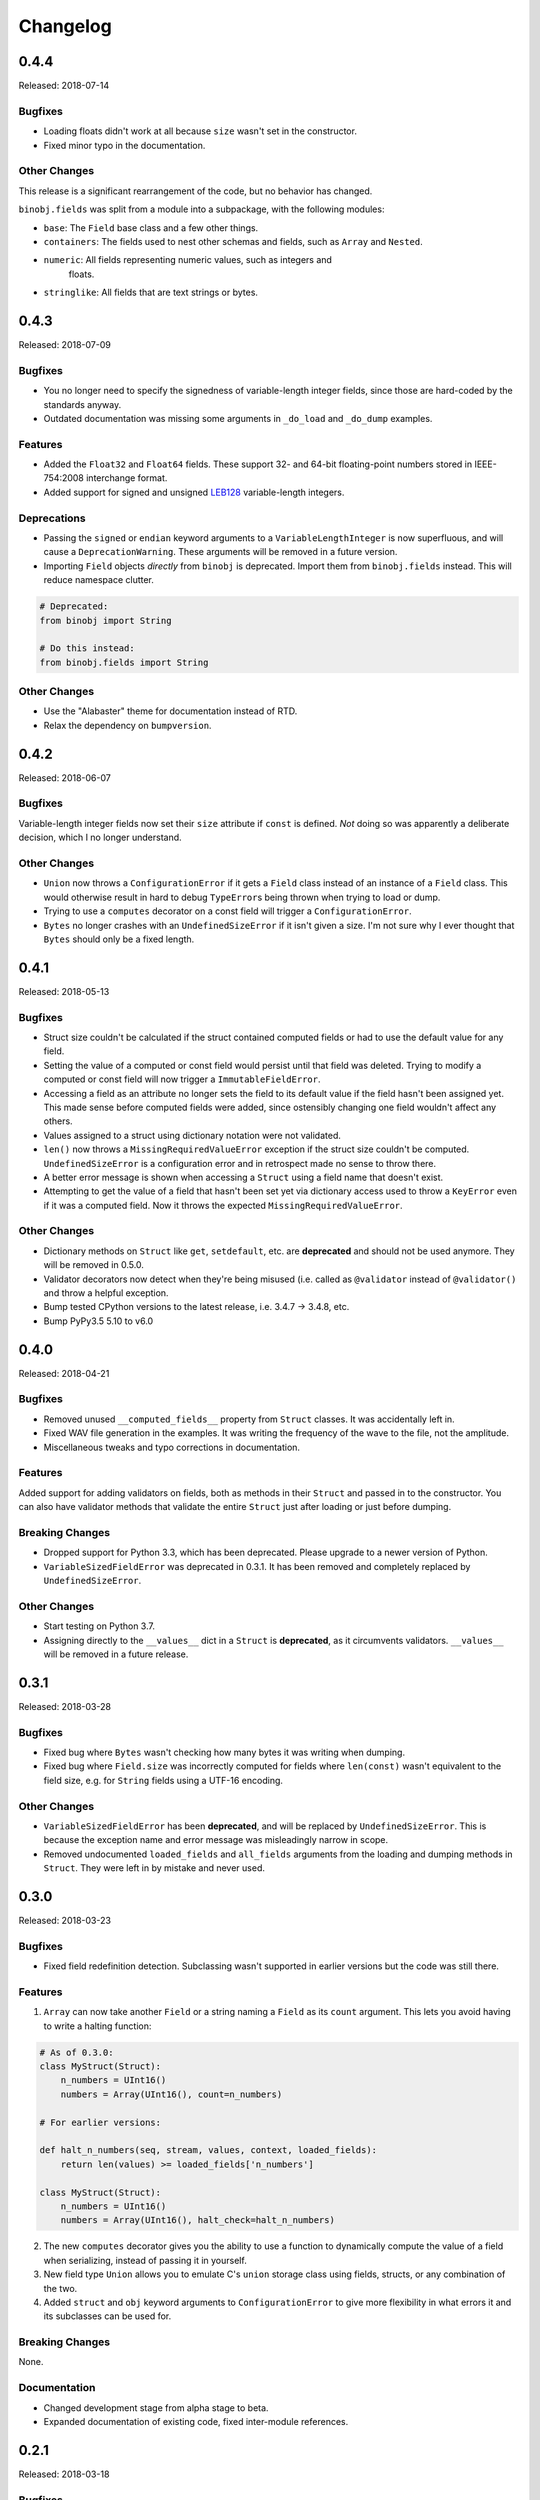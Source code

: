Changelog
=========

0.4.4
-----

Released: 2018-07-14

Bugfixes
~~~~~~~~

* Loading floats didn't work at all because ``size`` wasn't set in the constructor.
* Fixed minor typo in the documentation.


Other Changes
~~~~~~~~~~~~~

This release is a significant rearrangement of the code, but no behavior has
changed.

``binobj.fields`` was split from a module into a subpackage, with the following
modules:

* ``base``: The ``Field`` base class and a few other things.
* ``containers``: The fields used to nest other schemas and fields, such as
  ``Array`` and ``Nested``.
* ``numeric``: All fields representing numeric values, such as integers and
   floats.
* ``stringlike``: All fields that are text strings or bytes.


0.4.3
-----

Released: 2018-07-09

Bugfixes
~~~~~~~~

* You no longer need to specify the signedness of variable-length integer fields,
  since those are hard-coded by the standards anyway.
* Outdated documentation was missing some arguments in ``_do_load`` and ``_do_dump``
  examples.

Features
~~~~~~~~

* Added the ``Float32`` and ``Float64`` fields. These support 32- and 64-bit
  floating-point numbers stored in IEEE-754:2008 interchange format.
* Added support for signed and unsigned `LEB128 <https://en.wikipedia.org/wiki/LEB128>`_
  variable-length integers.

Deprecations
~~~~~~~~~~~~

* Passing the ``signed`` or ``endian`` keyword arguments to a ``VariableLengthInteger``
  is now superfluous, and will cause a ``DeprecationWarning``. These arguments
  will be removed in a future version.
* Importing ``Field`` objects *directly* from ``binobj`` is deprecated. Import
  them from ``binobj.fields`` instead. This will reduce namespace clutter.

.. code-block:: python

    # Deprecated:
    from binobj import String

    # Do this instead:
    from binobj.fields import String

Other Changes
~~~~~~~~~~~~~

* Use the "Alabaster" theme for documentation instead of RTD.
* Relax the dependency on ``bumpversion``.

0.4.2
-----

Released: 2018-06-07

Bugfixes
~~~~~~~~

Variable-length integer fields now set their ``size`` attribute if ``const`` is
defined. *Not* doing so was apparently a deliberate decision, which I no longer
understand.

Other Changes
~~~~~~~~~~~~~

* ``Union`` now throws a ``ConfigurationError`` if it gets a ``Field`` class
  instead of an instance of a ``Field`` class. This would otherwise result in
  hard to debug ``TypeError``\s being thrown when trying to load or dump.
* Trying to use a ``computes`` decorator on a const field will trigger a
  ``ConfigurationError``.
* ``Bytes`` no longer crashes with an ``UndefinedSizeError`` if it isn't given a
  size. I'm not sure why I ever thought that ``Bytes`` should only be a fixed
  length.

0.4.1
-----

Released: 2018-05-13

Bugfixes
~~~~~~~~

* Struct size couldn't be calculated if the struct contained computed fields or
  had to use the default value for any field.
* Setting the value of a computed or const field would persist until that field
  was deleted. Trying to modify a computed or const field will now trigger a
  ``ImmutableFieldError``.
* Accessing a field as an attribute no longer sets the field to its default
  value if the field hasn't been assigned yet. This made sense before computed
  fields were added, since ostensibly changing one field wouldn't affect any
  others.
* Values assigned to a struct using dictionary notation were not validated.
* ``len()`` now throws a ``MissingRequiredValueError`` exception if the struct
  size couldn't be computed. ``UndefinedSizeError`` is a configuration error and
  in retrospect made no sense to throw there.
* A better error message is shown when accessing a ``Struct`` using a field name
  that doesn't exist.
* Attempting to get the value of a field that hasn't been set yet via dictionary
  access used to throw a ``KeyError`` even if it was a computed field. Now it
  throws the expected ``MissingRequiredValueError``.

Other Changes
~~~~~~~~~~~~~

* Dictionary methods on ``Struct`` like ``get``, ``setdefault``, etc. are
  **deprecated** and should not be used anymore. They will be removed in 0.5.0.
* Validator decorators now detect when they're being misused (i.e. called as
  ``@validator`` instead of ``@validator()`` and throw a helpful exception.
* Bump tested CPython versions to the latest release, i.e. 3.4.7 -> 3.4.8, etc.
* Bump PyPy3.5 5.10 to v6.0


0.4.0
-----

Released: 2018-04-21

Bugfixes
~~~~~~~~

* Removed unused ``__computed_fields__`` property from ``Struct`` classes. It was
  accidentally left in.
* Fixed WAV file generation in the examples. It was writing the frequency of the
  wave to the file, not the amplitude.
* Miscellaneous tweaks and typo corrections in documentation.

Features
~~~~~~~~

Added support for adding validators on fields, both as methods in their ``Struct``
and passed in to the constructor. You can also have validator methods that
validate the entire ``Struct`` just after loading or just before dumping.

Breaking Changes
~~~~~~~~~~~~~~~~

* Dropped support for Python 3.3, which has been deprecated. Please upgrade to a
  newer version of Python.
* ``VariableSizedFieldError`` was deprecated in 0.3.1. It has been removed and
  completely replaced by ``UndefinedSizeError``.

Other Changes
~~~~~~~~~~~~~

* Start testing on Python 3.7.
* Assigning directly to the ``__values__`` dict in a ``Struct`` is **deprecated**,
  as it circumvents validators. ``__values__`` will be removed in a future
  release.

0.3.1
-----

Released: 2018-03-28

Bugfixes
~~~~~~~~

* Fixed bug where ``Bytes`` wasn't checking how many bytes it was writing when
  dumping.
* Fixed bug where ``Field.size`` was incorrectly computed for fields where
  ``len(const)`` wasn't equivalent to the field size, e.g. for ``String`` fields
  using a UTF-16 encoding.


Other Changes
~~~~~~~~~~~~~

* ``VariableSizedFieldError`` has been **deprecated**, and will be replaced by
  ``UndefinedSizeError``. This is because the exception name and error message
  was misleadingly narrow in scope.
* Removed undocumented ``loaded_fields`` and ``all_fields`` arguments from the
  loading and dumping methods in ``Struct``. They were left in by mistake and
  never used.


0.3.0
-----

Released: 2018-03-23

Bugfixes
~~~~~~~~

* Fixed field redefinition detection. Subclassing wasn't supported in earlier
  versions but the code was still there.

Features
~~~~~~~~

1. ``Array`` can now take another ``Field`` or a string naming a ``Field`` as its
   ``count`` argument. This lets you avoid having to write a halting function:

.. code-block:: python

    # As of 0.3.0:
    class MyStruct(Struct):
        n_numbers = UInt16()
        numbers = Array(UInt16(), count=n_numbers)

    # For earlier versions:

    def halt_n_numbers(seq, stream, values, context, loaded_fields):
        return len(values) >= loaded_fields['n_numbers']

    class MyStruct(Struct):
        n_numbers = UInt16()
        numbers = Array(UInt16(), halt_check=halt_n_numbers)

2. The new ``computes`` decorator gives you the ability to use a function to
   dynamically compute the value of a field when serializing, instead of passing
   it in yourself.

3. New field type ``Union`` allows you to emulate C's ``union`` storage class
   using fields, structs, or any combination of the two.

4. Added ``struct`` and ``obj`` keyword arguments to ``ConfigurationError`` to
   give more flexibility in what errors it and its subclasses can be used for.


Breaking Changes
~~~~~~~~~~~~~~~~

None.


Documentation
~~~~~~~~~~~~~

* Changed development stage from alpha stage to beta.
* Expanded documentation of existing code, fixed inter-module references.


0.2.1
-----

Released: 2018-03-18


Bugfixes
~~~~~~~~

1. Fixed argument names in overridden methods of some fields differing from their
   superclass' signature. Affects ``Integer``, ``String``, ``StringZ`` and
   ``VariableLengthInteger``.
2. Fixed ``to_dict()`` method of ``Struct`` so that it recurses and converts all
   nested fields and arrays into Python dicts as well. This means that the output
   of ``Struct.to_dict()`` is JSON-serializable if all fields are defined.
3. Changed ``BytesIO`` in documentation to ``BufferedIOBase`` since ``FileIO`` is
   also a legitimate input type.
4. ``Array`` halt functions can now reference the fields that have already been
   deserialized. This was supposed to be included in 0.1.0 but somehow was
   overlooked.

Breaking Changes
~~~~~~~~~~~~~~~~

* The fix for bug 2:

  * ``dict(struct)`` and ``struct.to_dict()`` no longer give identical results.
  * For nested structures, ``struct.to_dict()`` will return dictionaries where
    the old behavior would return instances of those ``Struct`` objects. This
    only matters if your code relied on nested structs being ``Struct`` objects.

* The fix for bug 4 added additional a positional argument to ``_do_load``,
  ``_do_dump``, and the halt functions. This will break subclasses that define
  these functions, but the fix is minimal:

  * Add ``loaded_fields`` as the last argument to your halt functions as well as
    any overridden ``_do_load`` methods in custom fields.
  * Add ``all_fields`` as the last argument to ``_do_dump`` methods in custom
    fields.


Documentation
~~~~~~~~~~~~~

* Added WAV file example and unit tests.
* Changed "end to end tests" file into a BMP file example since it was only using
  the BMP format anyway.
* Added comprehensive tutorial on basics with a bit of intermediate stuff.


0.2.0
-----

Released: 2018-03-04

Bugfixes
~~~~~~~~

* ``StringZ`` can now load strings in character encodings that use more than one
  byte to represent null, e.g. UTF-16.
* Fixed some typos in documentation.

Features
~~~~~~~~

* ``String`` and its subclasses now take a ``pad_byte`` argument that pads strings
  with that byte if they're too short after encoding. For example:

.. code-block:: python

    >>> String(size=4, pad_byte=b' ').dumps('a')
    b'a   '

Breaking Changes
~~~~~~~~~~~~~~~~

None.


0.1.0
-----

Released: 2018-03-03

Initial release.
